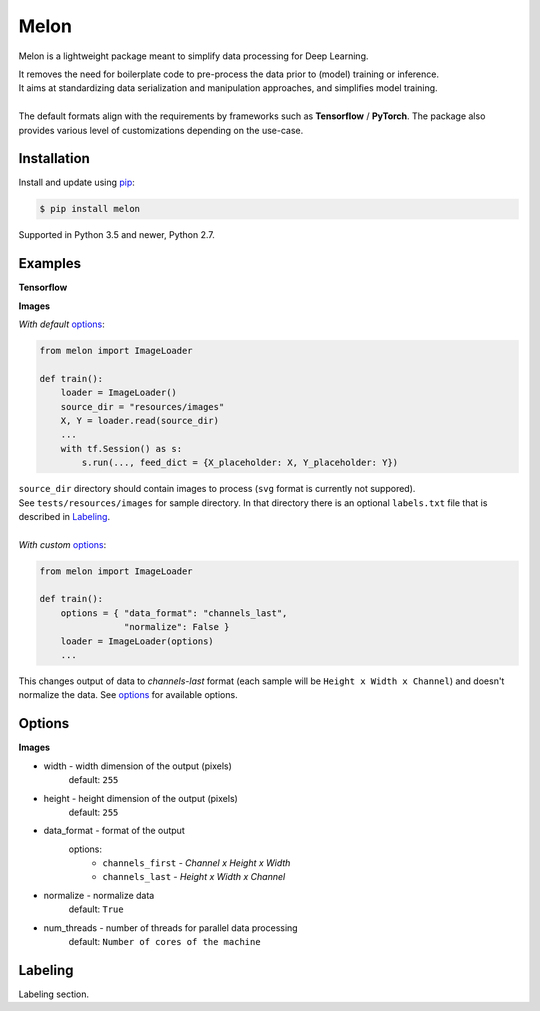 
Melon
=====

Melon is a lightweight package meant to simplify data processing for Deep Learning.

| It removes the need for boilerplate code to pre-process the data prior to (model) training or inference.
| It aims at standardizing data serialization and manipulation approaches, and simplifies model training.
|
| The default formats align with the requirements by frameworks such as **Tensorflow** / **PyTorch**. The package also provides various level of customizations depending on the use-case.


Installation
------------

Install and update using `pip`_:

.. code-block:: text

    $ pip install melon

Supported in Python 3.5 and newer, Python 2.7.

.. _pip: https://pip.pypa.io/en/stable/quickstart/


Examples
----------------

**Tensorflow**

**Images**

*With default* options_:

.. code-block:: python

    from melon import ImageLoader

    def train():
        loader = ImageLoader()
        source_dir = "resources/images"
        X, Y = loader.read(source_dir)
        ...
        with tf.Session() as s:
            s.run(..., feed_dict = {X_placeholder: X, Y_placeholder: Y})

| ``source_dir`` directory should contain images to process (``svg`` format is currently not suppored).
| See ``tests/resources/images`` for sample directory. In that directory there is an optional ``labels.txt`` file that is described in Labeling_.
|
| *With custom* options_:

.. code-block:: python

    from melon import ImageLoader

    def train():
        options = { "data_format": "channels_last",
                    "normalize": False }
        loader = ImageLoader(options)
        ...

| This changes output of data to `channels-last` format (each sample will be ``Height x Width x Channel``) and doesn't normalize the data. See options_ for available options.

Options
------------------
.. _options:

**Images**

- width - width dimension of the output (pixels)
    default: ``255``
- height - height dimension of the output (pixels)
    default: ``255``
- data_format - format of the output
    options:
        - ``channels_first`` - `Channel x Height x Width`
        - ``channels_last`` - `Height x Width x Channel`

- normalize - normalize data
    default: ``True``
- num_threads - number of threads for parallel data processing
    default: ``Number of cores of the machine``

Labeling
-----------------
.. _Labeling:

| Labeling section.
